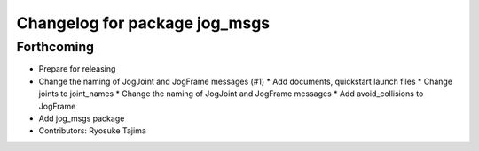 ^^^^^^^^^^^^^^^^^^^^^^^^^^^^^^
Changelog for package jog_msgs
^^^^^^^^^^^^^^^^^^^^^^^^^^^^^^

Forthcoming
-----------
* Prepare for releasing
* Change the naming of JogJoint and JogFrame messages (#1)
  * Add documents, quickstart launch files
  * Change joints to joint_names
  * Change the naming of JogJoint and JogFrame messages
  * Add avoid_collisions to JogFrame
* Add jog_msgs package
* Contributors: Ryosuke Tajima
